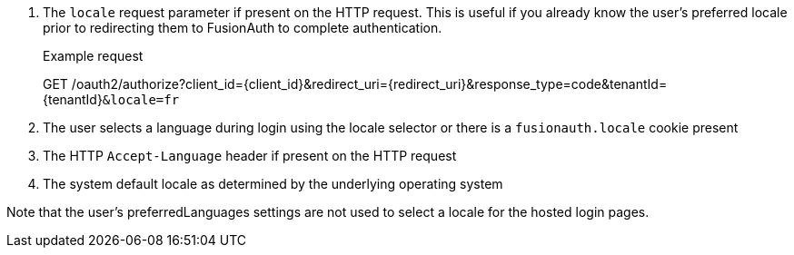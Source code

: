 . The `locale` request parameter if present on the HTTP request. This is useful if you already know the user's preferred locale prior to redirecting them to FusionAuth to complete authentication.

+
[.endpoint]
.Example request
--
[method]#GET# [uri]#/oauth2/authorize?client_id=\{client_id\}&redirect_uri=\{redirect_uri\}&response_type=code&tenantId=\{tenantId\}``&locale=fr``#
--

. The user selects a language during login using the locale selector or there is a `fusionauth.locale` cookie present
. The HTTP `Accept-Language` header if present on the HTTP request
. The system default locale as determined by the underlying operating system

Note that the user's [field]#preferredLanguages# settings are not used to select a locale for the hosted login pages.

